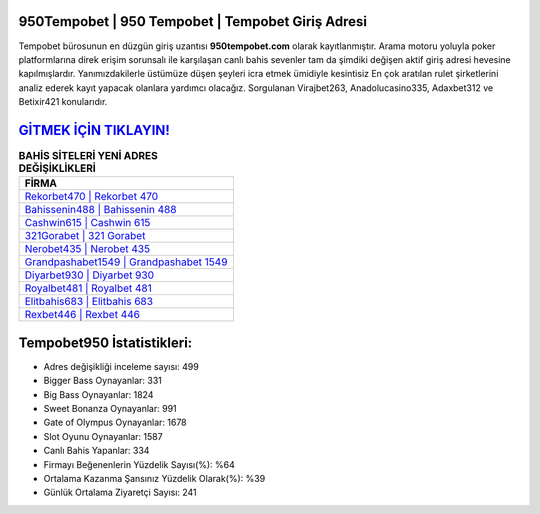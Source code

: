 ﻿950Tempobet | 950 Tempobet | Tempobet Giriş Adresi
===================================

.. image:: images/tempobet-giris.jpg
   :width: 600
   
Tempobet bürosunun en düzgün giriş uzantısı **950tempobet.com** olarak kayıtlanmıştır. Arama motoru yoluyla poker platformlarına direk erişim sorunsalı ile karşılaşan canlı bahis sevenler tam da şimdiki değişen aktif giriş adresi hevesine kapılmışlardır. Yanımızdakilerle üstümüze düşen şeyleri icra etmek ümidiyle kesintisiz En çok aratılan rulet şirketlerini analiz ederek kayıt yapacak olanlara yardımcı olacağız. Sorgulanan Virajbet263, Anadolucasino335, Adaxbet312 ve Betixir421 konularıdır.

`GİTMEK İÇİN TIKLAYIN! <https://cutt.ly/QwVVg2Vk>`_
==============

.. list-table:: **BAHİS SİTELERİ YENİ ADRES DEĞİŞİKLİKLERİ**
   :widths: 100
   :header-rows: 1

   * - FİRMA
   * - `Rekorbet470 | Rekorbet 470 <rekorbet470-rekorbet-470-rekorbet-giris-adresi.html>`_
   * - `Bahissenin488 | Bahissenin 488 <bahissenin488-bahissenin-488-bahissenin-giris-adresi.html>`_
   * - `Cashwin615 | Cashwin 615 <cashwin615-cashwin-615-cashwin-giris-adresi.html>`_	 
   * - `321Gorabet | 321 Gorabet <321gorabet-321-gorabet-gorabet-giris-adresi.html>`_	 
   * - `Nerobet435 | Nerobet 435 <nerobet435-nerobet-435-nerobet-giris-adresi.html>`_ 
   * - `Grandpashabet1549 | Grandpashabet 1549 <grandpashabet1549-grandpashabet-1549-grandpashabet-giris-adresi.html>`_
   * - `Diyarbet930 | Diyarbet 930 <diyarbet930-diyarbet-930-diyarbet-giris-adresi.html>`_	 
   * - `Royalbet481 | Royalbet 481 <royalbet481-royalbet-481-royalbet-giris-adresi.html>`_
   * - `Elitbahis683 | Elitbahis 683 <elitbahis683-elitbahis-683-elitbahis-giris-adresi.html>`_
   * - `Rexbet446 | Rexbet 446 <rexbet446-rexbet-446-rexbet-giris-adresi.html>`_
	 
Tempobet950 İstatistikleri:
===================================	 
* Adres değişikliği inceleme sayısı: 499
* Bigger Bass Oynayanlar: 331
* Big Bass Oynayanlar: 1824
* Sweet Bonanza Oynayanlar: 991
* Gate of Olympus Oynayanlar: 1678
* Slot Oyunu Oynayanlar: 1587
* Canlı Bahis Yapanlar: 334
* Firmayı Beğenenlerin Yüzdelik Sayısı(%): %64
* Ortalama Kazanma Şansınız Yüzdelik Olarak(%): %39
* Günlük Ortalama Ziyaretçi Sayısı: 241
